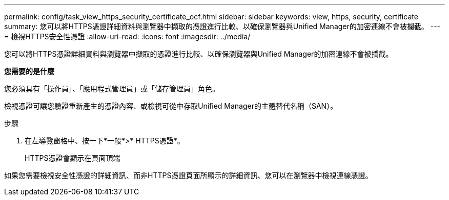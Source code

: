 ---
permalink: config/task_view_https_security_certificate_ocf.html 
sidebar: sidebar 
keywords: view, https, security, certificate 
summary: 您可以將HTTPS憑證詳細資料與瀏覽器中擷取的憑證進行比較、以確保瀏覽器與Unified Manager的加密連線不會被攔截。 
---
= 檢視HTTPS安全性憑證
:allow-uri-read: 
:icons: font
:imagesdir: ../media/


[role="lead"]
您可以將HTTPS憑證詳細資料與瀏覽器中擷取的憑證進行比較、以確保瀏覽器與Unified Manager的加密連線不會被攔截。

*您需要的是什麼*

您必須具有「操作員」、「應用程式管理員」或「儲存管理員」角色。

檢視憑證可讓您驗證重新產生的憑證內容、或檢視可從中存取Unified Manager的主體替代名稱（SAN）。

.步驟
. 在左導覽窗格中、按一下*一般*>* HTTPS憑證*。
+
HTTPS憑證會顯示在頁面頂端



如果您需要檢視安全性憑證的詳細資訊、而非HTTPS憑證頁面所顯示的詳細資訊、您可以在瀏覽器中檢視連線憑證。
